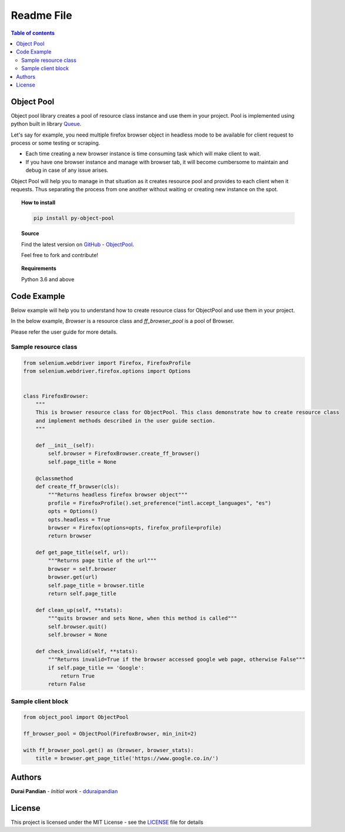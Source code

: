 ===========
Readme File
===========

.. raw:: html

    <p align="center">
      <h3 align="center">ObjectPool</h3>
      <p align="center">
        Simple object pool creator for your projects!
        <br />
        <a href="https://object-pool.readthedocs.io/"><strong>Explore the docs »</strong></a>
        <br />
        <br />
        <a href="https://github.com/dduraipandian/object_pool/">Source Code</a>
        ·
        <a href="https://github.com/dduraipandian/object_pool/issues">Report Bug</a>
        ·
        <a href="https://github.com/dduraipandian/object_pool/issues">Request Feature</a>
      </p>
    </p>

.. raw:: html

    <hr/>

    <p align="center">
      <p align="center">
        <a href="https://travis-ci.com/dduraipandian/object_pool">
            <img src="https://travis-ci.com/dduraipandian/object_pool.svg?token=HYyTsSU9ynxiqecjxoc5&branch=master" alt='Travis CI'>
        </a>

        <a href="https://codecov.io/gh/dduraipandian/object_pool">
            <img src="https://codecov.io/gh/dduraipandian/object_pool/branch/master/graph/badge.svg?token=2JrmTQ7smU" alt='codecov test coverage'>
        </a>

        <a href="https://opensource.org/licenses/MIT">
            <img src="https://img.shields.io/badge/License-MIT-blue.svg" alt='MIT License'>
        </a>

        <a href='https://object-pool.readthedocs.io/en/latest/?badge=latest'>
            <img src='https://readthedocs.org/projects/object-pool/badge/?version=latest'
            alt='Documentation Status' />
        </a>
      </p>
    </p>

   <hr/>

.. contents:: Table of contents
    :local:

.. raw:: html

   <hr/>

Object Pool
===========

.. inclusion-marker-do-not-remove-start

Object pool library creates a pool of resource class instance and use them in your project. Pool is implemented using python built in library `Queue <https://docs.python.org/3.6/library/queue.html>`_.

Let's say for example, you need multiple firefox browser object in headless mode to be available for client request to process or some testing or scraping.

-   Each time creating a new browser instance is time consuming task which will make client to wait.
-   If you have one browser instance and manage with browser tab, it will become cumbersome to maintain and debug in case of any issue arises.

Object Pool will help you to manage in that situation as it creates resource pool and provides to each client when it requests. Thus separating the process from one another without waiting or creating new instance on the spot.

.. inclusion-marker-do-not-remove-end


.. topic:: **How to install**

    .. code-block:: html

        pip install py-object-pool

.. topic:: **Source**

    Find the latest version on `GitHub - ObjectPool <https://github.com/dduraipandian/object_pool>`_.

    Feel free to fork and contribute!

.. topic:: **Requirements**

    Python 3.6 and above


Code Example
============

Below example will help you to understand how to create resource class for ObjectPool and use them in your project.

In the below example, `Browser` is a resource class and `ff_browser_pool` is a pool of Browser.

Please refer the user guide for more details.


Sample resource class
---------------------

.. code-block:: python

    from selenium.webdriver import Firefox, FirefoxProfile
    from selenium.webdriver.firefox.options import Options


    class FirefoxBrowser:
        """
        This is browser resource class for ObjectPool. This class demonstrate how to create resource class
        and implement methods described in the user guide section.
        """

        def __init__(self):
            self.browser = FirefoxBrowser.create_ff_browser()
            self.page_title = None

        @classmethod
        def create_ff_browser(cls):
            """Returns headless firefox browser object"""
            profile = FirefoxProfile().set_preference("intl.accept_languages", "es")
            opts = Options()
            opts.headless = True
            browser = Firefox(options=opts, firefox_profile=profile)
            return browser

        def get_page_title(self, url):
            """Returns page title of the url"""
            browser = self.browser
            browser.get(url)
            self.page_title = browser.title
            return self.page_title

        def clean_up(self, **stats):
            """quits browser and sets None, when this method is called"""
            self.browser.quit()
            self.browser = None

        def check_invalid(self, **stats):
            """Returns invalid=True if the browser accessed google web page, otherwise False"""
            if self.page_title == 'Google':
                return True
            return False



Sample client block
-------------------

.. code-block:: python

    from object_pool import ObjectPool

    ff_browser_pool = ObjectPool(FirefoxBrowser, min_init=2)

    with ff_browser_pool.get() as (browser, browser_stats):
        title = browser.get_page_title('https://www.google.co.in/')


Authors
=======

**Durai Pandian** - *Initial work* - `dduraipandian <https://github.com/dduraipandian>`_

License
=======

This project is licensed under the MIT License - see the `LICENSE <LICENSE>`_ file for details
